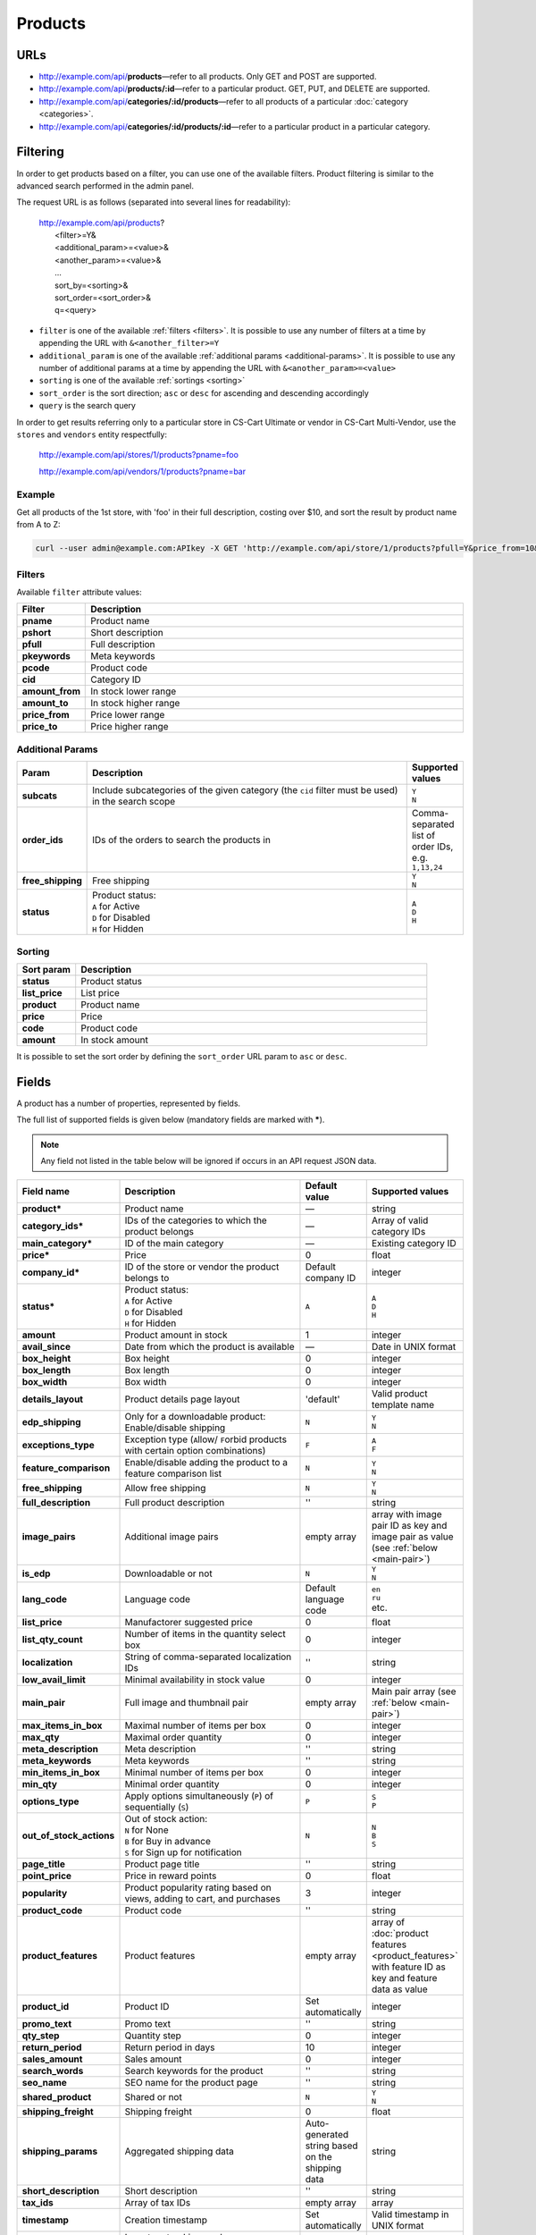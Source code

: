 ********
Products
********

URLs
=====

*   http://example.com/api/**products**—refer to all products. Only GET and POST are supported.
*   http://example.com/api/**products/:id**—refer to a particular product. GET, PUT, and DELETE are supported.
*   http://example.com/api/**categories/:id/products**—refer to all products of a particular :doc:`category <categories>`.
*   http://example.com/api/**categories/:id/products/:id**—refer to a particular product in a particular category.

Filtering
=========

In order to get products based on a filter, you can use one of the available filters. Product filtering is similar to the advanced search performed in the admin panel.

The request URL is as follows (separated into several lines for readability):

    | http://example.com/api/products?
    |	 <filter>=Y&
    |	 <additional_param>=<value>&
    |	 <another_param>=<value>&
    |	 ...
    |	 sort_by=<sorting>&
    |	 sort_order=<sort_order>&
    |	 q=<query>

*   ``filter`` is one of the available :ref:`filters <filters>`. It is possible to use any number of filters at a time by appending the URL with ``&<another_filter>=Y``

*   ``additional_param`` is one of the available :ref:`additional params <additional-params>`. It is possible to use any number of additional params at a time by appending the URL with ``&<another_param>=<value>``

*   ``sorting`` is one of the available :ref:`sortings <sorting>`

*   ``sort_order`` is the sort direction; ``asc`` or ``desc`` for ascending and descending accordingly

*   ``query`` is the search query

In order to get results referring only to a particular store in CS-Cart Ultimate or vendor in CS-Cart Multi-Vendor, use the ``stores`` and ``vendors`` entity respectfully:

    http://example.com/api/stores/1/products?pname=foo

    http://example.com/api/vendors/1/products?pname=bar

Example
-------

Get all products of the 1st store, with 'foo' in their full description, costing over $10, and sort the result by product name from A to Z:

.. code-block:: bash

    curl --user admin@example.com:APIkey -X GET 'http://example.com/api/store/1/products?pfull=Y&price_from=10&sort_by=product&sort_order=asc&q=foo'

.. _filters:

Filters
-------

Available ``filter`` attribute values:

.. list-table::
    :header-rows: 1
    :stub-columns: 1
    :widths: 5 30

    *   -   Filter
        -   Description
    *   -   pname
        -   Product name
    *   -   pshort
        -   Short description
    *   -   pfull
        -   Full description
    *   -   pkeywords
        -   Meta keywords
    *   -   pcode
        -   Product code
    *   -   cid
        -   Category ID
    *   -   amount_from
        -   In stock lower range
    *   -   amount_to
        -   In stock higher range
    *   -   price_from
        -   Price lower range
    *   -   price_to
        -   Price higher range

.. _additional-params:

Additional Params
-----------------

.. list-table::
    :header-rows: 1
    :stub-columns: 1
    :widths: 5 30 5

    *   -   Param
        -   Description
        -   Supported values
    *   -   subcats
        -   Include subcategories of the given category (the ``cid`` filter must be used) in the search scope
        -   | ``Y``
            | ``N``
    *   -   order_ids
        -   IDs of the orders to search the products in
        -   Comma-separated list of order IDs, e.g. ``1,13,24``
    *   -   free_shipping
        -   Free shipping
        -   | ``Y``
            | ``N``
    *   -   status
        -   | Product status:
            | ``A`` for Active
            | ``D`` for Disabled
            | ``H`` for Hidden
        -   | ``A``
            | ``D``
            | ``H``

.. _sorting:

Sorting
-------

.. list-table::
    :header-rows: 1
    :stub-columns: 1
    :widths: 5 30

    *   -   Sort param
        -   Description
    *   -   status
        -   Product status
    *   -   list_price
        -   List price
    *   -   product
        -   Product name
    *   -   price
        -   Price
    *   -   code
        -   Product code
    *   -   amount
        -   In stock amount

It is possible to set the sort order by defining the ``sort_order`` URL param to ``asc`` or ``desc``.

Fields
======

A product has a number of properties, represented by fields.

The full list of supported fields is given below (mandatory fields are marked with **\***).

.. note:: Any field not listed in the table below will be ignored if occurs in an API request JSON data.

.. list-table::
    :header-rows: 1
    :stub-columns: 1
    :widths: 5 30 5 10

    *   -   Field name
        -   Description
        -   Default value
        -   Supported values
    *   -   product*
        -   Product name
        -   —
        -   string
    *   -   category_ids*
        -   IDs of the categories to which the product belongs
        -   —
        -   Array of valid category IDs
    *   -   main_category*
        -   ID of the main category
        -   —
        -   Existing category ID
    *   -   price*
        -   Price
        -   0
        -   float
    *   -   company_id*
        -   ID of the store or vendor the product belongs to
        -   Default company ID
        -   integer
    *   -   status*
        -   | Product status:
            | ``A`` for Active
            | ``D`` for Disabled
            | ``H`` for Hidden
        -   ``A``
        -   | ``A``
            | ``D``
            | ``H``
    *   -   amount
        -   Product amount in stock
        -   1
        -   integer
    *   -   avail_since
        -   Date from which the product is available
        -   —
        -   Date in UNIX format
    *   -   box_height
        -   Box height
        -   0
        -   integer
    *   -   box_length
        -   Box length
        -   0
        -   integer
    *   -   box_width
        -   Box width
        -   0
        -   integer
    *   -   details_layout
        -   Product details page layout
        -   'default'
        -   Valid product template name
    *   -   edp_shipping
        -   Only for a downloadable product: Enable/disable shipping
        -   ``N``
        -   | ``Y``
            | ``N``
    *   -   exceptions_type
        -   Exception type (``A``\ llow/ ``F``\ orbid products with certain option combinations)
        -   ``F``
        -   | ``A``
            | ``F``
    *   -   feature_comparison
        -   Enable/disable adding the product to a feature comparison list
        -   ``N``
        -   | ``Y``
            | ``N``
    *   -   free_shipping
        -   Allow free shipping
        -   ``N``
        -   | ``Y``
            | ``N``
    *   -   full_description
        -   Full product description
        -   ''
        -   string
    *   -   image_pairs
        -   Additional image pairs
        -   empty array
        -   array with image pair ID as key and image pair as value (see :ref:`below <main-pair>`)
    *   -   is_edp
        -   Downloadable or not
        -   ``N``
        -   | ``Y``
            | ``N``
    *   -   lang_code
        -   Language code
        -   Default language code
        -   | ``en``
            | ``ru``
            | etc.
    *   -   list_price
        -   Manufactorer suggested price
        -   0
        -   float
    *   -   list_qty_count
        -   Number of items in the quantity select box
        -   0
        -   integer
    *   -   localization
        -   String of comma-separated localization IDs
        -   ''
        -   string
    *   -   low_avail_limit
        -   Minimal availability in stock value
        -   0
        -   integer
    *   -   main_pair
        -   Full image and thumbnail pair
        -   empty array
        -   Main pair array (see :ref:`below <main-pair>`)
    *   -   max_items_in_box
        -   Maximal number of items per box
        -   0
        -   integer
    *   -   max_qty
        -   Maximal order quantity
        -   0
        -   integer
    *   -   meta_description
        -   Meta description
        -   ''
        -   string
    *   -   meta_keywords
        -   Meta keywords
        -   ''
        -   string
    *   -   min_items_in_box
        -   Minimal number of items per box
        -   0
        -   integer
    *   -   min_qty
        -   Minimal order quantity
        -   0
        -   integer
    *   -   options_type
        -   Apply options simultaneously (``P``) of sequentially (``S``)
        -   ``P``
        -   | ``S``
            | ``P``
    *   -   out_of_stock_actions
        -   | Out of stock action:
            | ``N`` for None
            | ``B`` for Buy in advance
            | ``S`` for Sign up for notification
        -   ``N``
        -   | ``N``
            | ``B``
            | ``S``
    *   -   page_title
        -   Product page title
        -   ''
        -   string
    *   -   point_price
        -   Price in reward points
        -   0
        -   float
    *   -   popularity
        -   Product popularity rating based on views, adding to cart, and purchases
        -   3
        -   integer
    *   -   product_code
        -   Product code
        -   ''
        -   string
    *   -   product_features
        -   Product features
        -   empty array
        -   array of :doc:`product features <product_features>` with feature ID as key and feature data as value
    *   -   product_id
        -   Product ID
        -   Set automatically
        -   integer
    *   -   promo_text
        -   Promo text
        -   ''
        -   string
    *   -   qty_step
        -   Quantity step
        -   0
        -   integer
    *   -   return_period
        -   Return period in days
        -   10
        -   integer
    *   -   sales_amount
        -   Sales amount
        -   0
        -   integer
    *   -   search_words
        -   Search keywords for the product
        -   ''
        -   string
    *   -   seo_name
        -   SEO name for the product page
        -   ''
        -   string
    *   -   shared_product
        -   Shared or not
        -   ``N``
        -   | ``Y``
            | ``N``
    *   -   shipping_freight
        -   Shipping freight
        -   0
        -   float
    *   -   shipping_params
        -   Aggregated shipping data
        -   Auto-generated string based on the shipping data
        -   string
    *   -   short_description
        -   Short description
        -   ''
        -   string
    *   -   tax_ids
        -   Array of tax IDs
        -   empty array
        -   array
    *   -   timestamp
        -   Creation timestamp
        -   Set automatically
        -   Valid timestamp in UNIX format
    *   -   tracking
        -   | Inventory tracking mode
            | ``O`` for Track with options
            | ``B`` for Track without options
            | ``D`` for Do not track

        -   ``B``
        -   | ``O``
            | ``B``
            | ``D``
    *   -   unlimited_download
        -   For EDP products: allow or not unlimited downloads
        -   ``N``
        -   | ``Y``
            | ``N``
    *   -   updated_timestamp
        -   Last update timestamp
        -   Last update timestamp in seconds
        -   Valid timestamp in UNIX format
    *   -   usergroup_ids
        -   User group IDs
        -   '0'
        -   String of comma-separated user group IDs
    *   -   weight
        -   Weight
        -   0
        -   float
    *   -   zero_price_action
        -   | Zero price action
            | ``R`` for Do not allow customers to add product to cart
            | ``P`` for Allow customers to add product to cart
            | ``A`` for Ask customer to enter the price
        -   ``R``
        -   | ``R``
            | ``P``
            | ``A``

.. only:: addons

    Addons
    ------

    .. list-table::
        :header-rows: 1
        :stub-columns: 1
        :widths: 5 30 5 10

        *   -   Field name
            -   Description
            -   Default value
            -   Supported values

        *   -   age_limit
            -   Age access restriction value in years
            -   0
            -   integer
        *   -   age_verification
            -   Activate/disable age verification
            -   ``N``
            -   | ``Y``
                | ``N``
        *   -   age_warning_message
            -   Forbidden age warning message
            -   ''
            -   string
        *   -   is_op
            -   ?
            -   ?
            -   ?
        *   -   is_oper
            -   ?
            -   ?
            -   ?
        *   -   is_pbp
            -   ?
            -   ?
            -   ?
        *   -   product_type
            -   ?
            -   P
            -   ?
        *   -   is_returnable
            -   Returnable or not
            -   ``Y``
            -   | ``Y``
                | ``N``

.. _main-pair:

Main Pair
---------

A pair of the full product image and (optionally) a thumbnail.

.. list-table::
    :header-rows: 1
    :stub-columns: 1
    :widths: 5 30 5 10

    *   -   Field name
        -   Description
        -   Default value
        -   Supported values
    *   -   detailed_id
        -   ID of the full image
        -   Set automatically
        -   integer
    *   -   image_id
        -   ID of the thumbnail
        -   0
        -   integer
    *   -   pair_id
        -   ID of the image pair
        -   Set automatically
        -   integer
    *   -   position
        -   Position of the image pair among others
        -   0
        -   integer
    *   -   icon
        -   Thumbnail data
        -   —
        -   array (similar to ``detailed``, see below)
    *   -   detailed
        -   Full image data
        -   —
        -   array (content explained below)
    *   -   absolute_path
        -   Absolute filesystem path to the image
        -   —
        -   Valid filesystem path
    *   -   alt
        -   Alternative text (show if the image fails to load)
        -   ''
        -   string
    *   -   http_image_path
        -   HTTP path to the image
        -   —
        -   Valid HTTP URL pointing to the image
    *   -   image_path
        -   Actual image path (HTTP or HTTPS; may be the same as ``http_image_path``)
        -   —
        -   Valid URL pointing to the image
    *   -   image_x
        -   Image width in pixels
        -   —
        -   integer
    *   -   image_y
        -   Image height
        -   —
        -   integer
